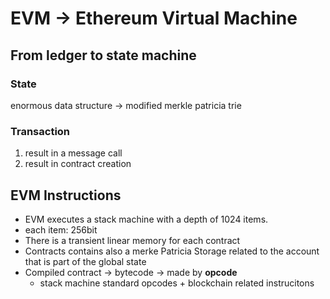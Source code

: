 * EVM -> Ethereum Virtual Machine
** From ledger to state machine

*** State
enormous data structure -> modified merkle patricia trie

*** Transaction
1. result in a message call
2. result in contract creation

** EVM Instructions
+ EVM executes a stack machine with a depth of 1024 items.
+ each item: 256bit
+ There is a transient linear memory for each contract
+ Contracts contains also a merke Patricia Storage related to the account that is part of the global state
+ Compiled contract -> bytecode -> made by *opcode*
  + stack machine standard opcodes + blockchain related instrucitons

#+ATTR_HTML: :width 100px
[[https://ethereum.org/static/9628ab90bfd02f64cf873446cbdc6c70/302a4/gas.png]]
